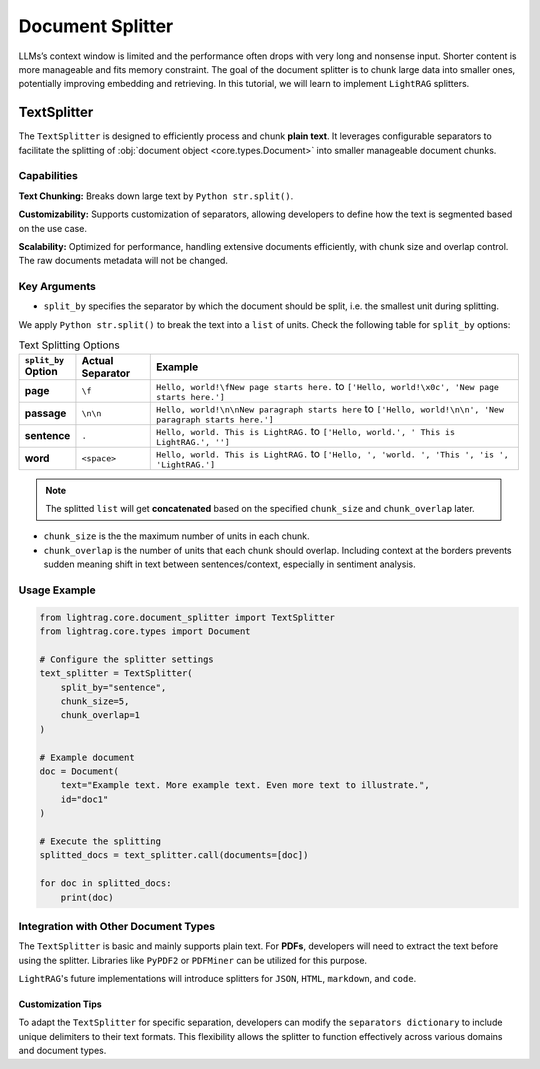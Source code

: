 Document Splitter
========================
LLMs’s context window is limited and the performance often drops with very long and nonsense input.
Shorter content is more manageable and fits memory constraint.
The goal of the document splitter is to chunk large data into smaller ones, potentially improving embedding and retrieving.
In this tutorial, we will learn to implement ``LightRAG`` splitters.

TextSplitter
-----------------
The ``TextSplitter`` is designed to efficiently process and chunk **plain text**. 
It leverages configurable separators to facilitate the splitting of :obj:`document object <core.types.Document>` into smaller manageable document chunks.

Capabilities
^^^^^^^^^^^^^^^^^^^^^^^^^^^^^^^^^^^^^^^^^^

**Text Chunking:** Breaks down large text by ``Python str.split()``. 

**Customizability:** Supports customization of separators, allowing developers to define how the text is segmented based on the use case.

**Scalability:** Optimized for performance, handling extensive documents efficiently, with chunk size and overlap control. The raw documents metadata will not be changed.

Key Arguments
^^^^^^^^^^^^^^^^^^^^^^^^^^^^^^^^^^^^^^^^^^

* ``split_by`` specifies the separator by which the document should be split, i.e. the smallest unit during splitting. 
We apply ``Python str.split()`` to break the text into a ``list`` of units. 
Check the following table for ``split_by`` options:

.. list-table:: Text Splitting Options
   :widths: 10 15 75
   :header-rows: 1

   * - ``split_by`` Option
     - Actual Separator
     - Example
   * - **page**
     - ``\f``
     - ``Hello, world!\fNew page starts here.`` to ``['Hello, world!\x0c', 'New page starts here.']``
   * - **passage**
     - ``\n\n``
     - ``Hello, world!\n\nNew paragraph starts here`` to ``['Hello, world!\n\n', 'New paragraph starts here.']``
   * - **sentence**
     - ``.``
     - ``Hello, world. This is LightRAG.`` to ``['Hello, world.', ' This is LightRAG.', '']``
   * - **word**
     - ``<space>``
     - ``Hello, world. This is LightRAG.`` to ``['Hello, ', 'world. ', 'This ', 'is ', 'LightRAG.']``

.. note::

  The splitted ``list`` will get **concatenated** based on the specified ``chunk_size`` and ``chunk_overlap`` later.

* ``chunk_size`` is the the maximum number of units in each chunk. 

* ``chunk_overlap`` is the number of units that each chunk should overlap. Including context at the borders prevents sudden meaning shift in text between sentences/context, especially in sentiment analysis.

Usage Example
^^^^^^^^^^^^^^^^

.. code-block:: python

    from lightrag.core.document_splitter import TextSplitter
    from lightrag.core.types import Document

    # Configure the splitter settings
    text_splitter = TextSplitter(
        split_by="sentence",
        chunk_size=5,
        chunk_overlap=1
    )

    # Example document
    doc = Document(
        text="Example text. More example text. Even more text to illustrate.",
        id="doc1"
    )

    # Execute the splitting
    splitted_docs = text_splitter.call(documents=[doc])

    for doc in splitted_docs:
        print(doc)

Integration with Other Document Types
^^^^^^^^^^^^^^^^^^^^^^^^^^^^^^^^^^^^^^^^^^

The ``TextSplitter`` is basic and mainly supports plain text.
For **PDFs**, developers will need to extract the text before using the splitter. Libraries like ``PyPDF2`` or ``PDFMiner`` can be utilized for this purpose.

``LightRAG``'s future implementations will introduce splitters for ``JSON``, ``HTML``, ``markdown``, and ``code``.

Customization Tips
~~~~~~~~~~~~~~~~~~~~~

To adapt the ``TextSplitter`` for specific separation, developers can modify the ``separators dictionary`` to include unique delimiters to their text formats. This flexibility allows the splitter to function effectively across various domains and document types.
